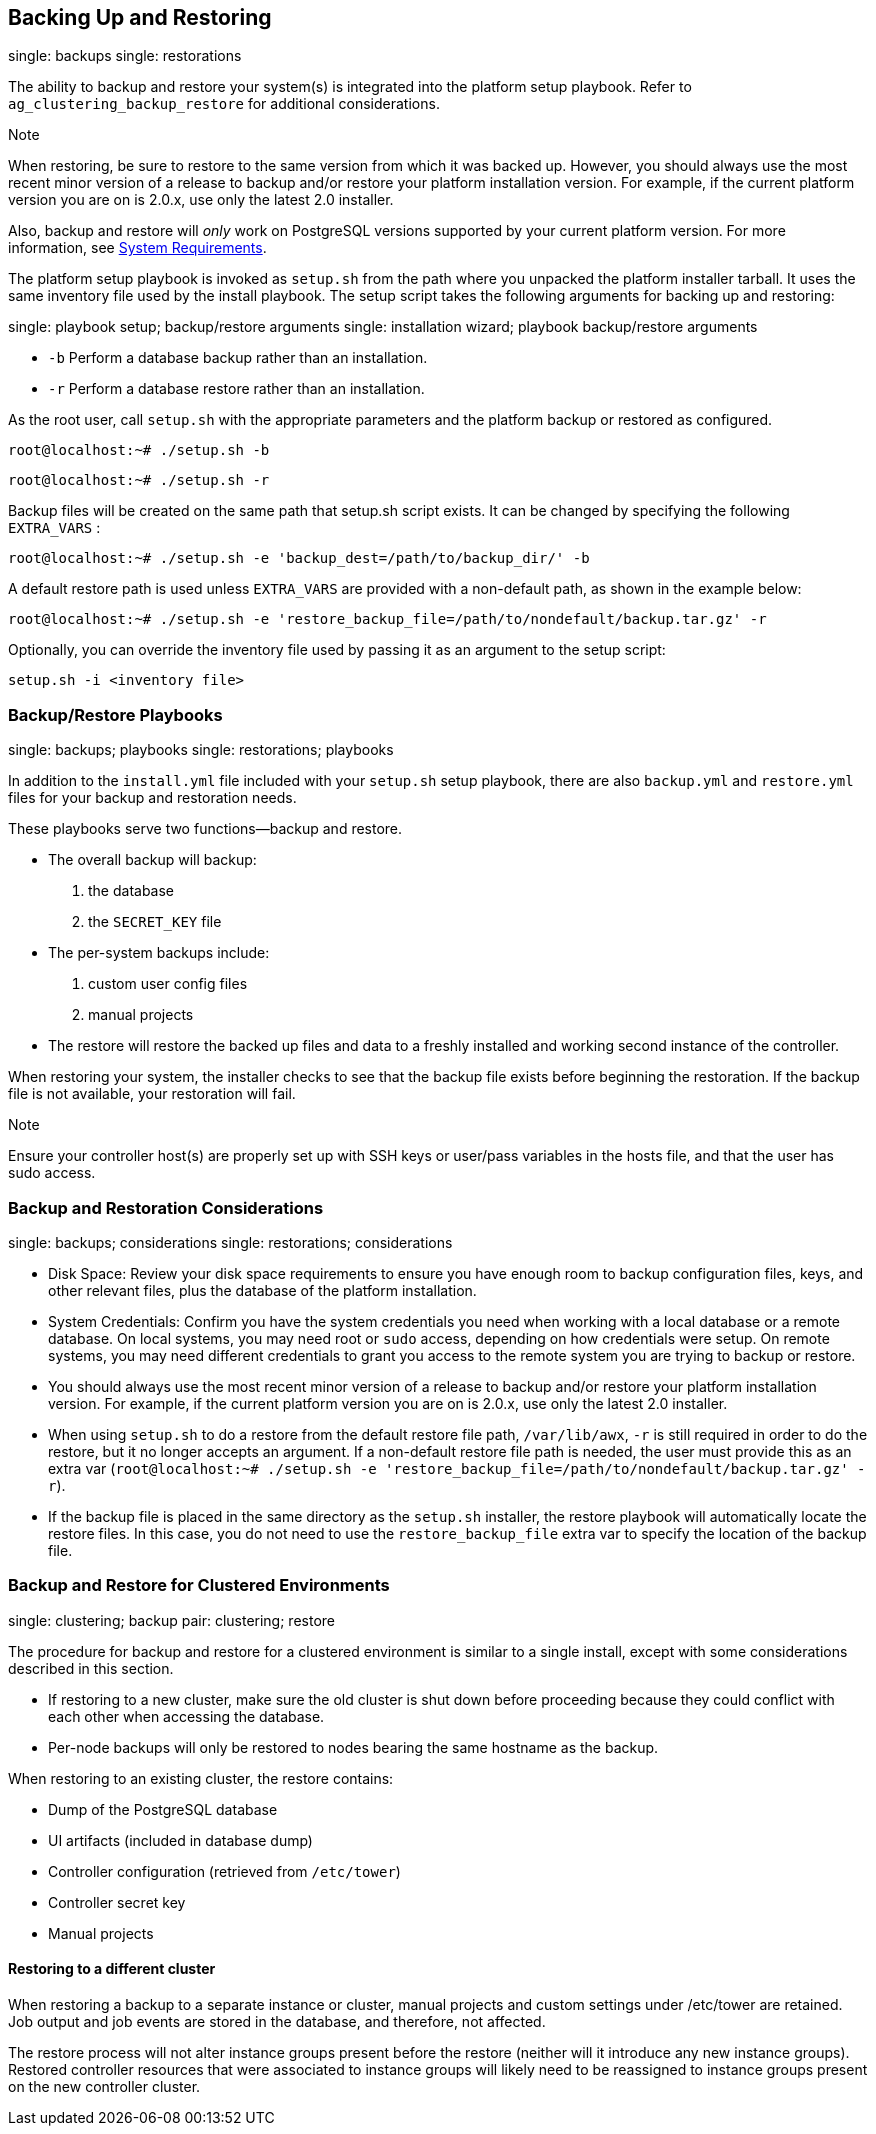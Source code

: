 [[ag_backup_restore]]
== Backing Up and Restoring

single: backups single: restorations

The ability to backup and restore your system(s) is integrated into the
platform setup playbook. Refer to `ag_clustering_backup_restore` for
additional considerations.

Note

When restoring, be sure to restore to the same version from which it was
backed up. However, you should always use the most recent minor version
of a release to backup and/or restore your platform installation
version. For example, if the current platform version you are on is
2.0.x, use only the latest 2.0 installer.

Also, backup and restore will _only_ work on PostgreSQL versions
supported by your current platform version. For more information, see
https://access.redhat.com/documentation/en-us/red_hat_ansible_automation_platform/2.0-ea/html-single/red_hat_ansible_automation_platform_installation_guide/index?lb_target=production#red_hat_ansible_automation_platform_system_requirements[System
Requirements].

The platform setup playbook is invoked as `setup.sh` from the path where
you unpacked the platform installer tarball. It uses the same inventory
file used by the install playbook. The setup script takes the following
arguments for backing up and restoring:

single: playbook setup; backup/restore arguments single: installation
wizard; playbook backup/restore arguments

* `-b` Perform a database backup rather than an installation.
* `-r` Perform a database restore rather than an installation.

As the root user, call `setup.sh` with the appropriate parameters and
the platform backup or restored as configured.

....
root@localhost:~# ./setup.sh -b
....

....
root@localhost:~# ./setup.sh -r
....

Backup files will be created on the same path that setup.sh script
exists. It can be changed by specifying the following `EXTRA_VARS` :

....
root@localhost:~# ./setup.sh -e 'backup_dest=/path/to/backup_dir/' -b
....

A default restore path is used unless `EXTRA_VARS` are provided with a
non-default path, as shown in the example below:

....
root@localhost:~# ./setup.sh -e 'restore_backup_file=/path/to/nondefault/backup.tar.gz' -r
....

Optionally, you can override the inventory file used by passing it as an
argument to the setup script:

....
setup.sh -i <inventory file>
....

=== Backup/Restore Playbooks

single: backups; playbooks single: restorations; playbooks

In addition to the `install.yml` file included with your `setup.sh`
setup playbook, there are also `backup.yml` and `restore.yml` files for
your backup and restoration needs.

These playbooks serve two functions--backup and restore.

* The overall backup will backup:
[arabic]
. the database
. the `SECRET_KEY` file
* The per-system backups include:
[arabic]
. custom user config files
. manual projects
* The restore will restore the backed up files and data to a freshly
installed and working second instance of the controller.

When restoring your system, the installer checks to see that the backup
file exists before beginning the restoration. If the backup file is not
available, your restoration will fail.

Note

Ensure your controller host(s) are properly set up with SSH keys or
user/pass variables in the hosts file, and that the user has sudo
access.

=== Backup and Restoration Considerations

single: backups; considerations single: restorations; considerations

* Disk Space: Review your disk space requirements to ensure you have
enough room to backup configuration files, keys, and other relevant
files, plus the database of the platform installation.
* System Credentials: Confirm you have the system credentials you need
when working with a local database or a remote database. On local
systems, you may need root or `sudo` access, depending on how
credentials were setup. On remote systems, you may need different
credentials to grant you access to the remote system you are trying to
backup or restore.
* You should always use the most recent minor version of a release to
backup and/or restore your platform installation version. For example,
if the current platform version you are on is 2.0.x, use only the latest
2.0 installer.
* When using `setup.sh` to do a restore from the default restore file
path, `/var/lib/awx`, `-r` is still required in order to do the restore,
but it no longer accepts an argument. If a non-default restore file path
is needed, the user must provide this as an extra var
(`root@localhost:~# ./setup.sh -e 'restore_backup_file=/path/to/nondefault/backup.tar.gz' -r`).
* If the backup file is placed in the same directory as the `setup.sh`
installer, the restore playbook will automatically locate the restore
files. In this case, you do not need to use the `restore_backup_file`
extra var to specify the location of the backup file.

[[ag_clustering_backup_restore]]
=== Backup and Restore for Clustered Environments

single: clustering; backup pair: clustering; restore

The procedure for backup and restore for a clustered environment is
similar to a single install, except with some considerations described
in this section.

* If restoring to a new cluster, make sure the old cluster is shut down
before proceeding because they could conflict with each other when
accessing the database.
* Per-node backups will only be restored to nodes bearing the same
hostname as the backup.

When restoring to an existing cluster, the restore contains:

* Dump of the PostgreSQL database
* UI artifacts (included in database dump)
* Controller configuration (retrieved from `/etc/tower`)
* Controller secret key
* Manual projects

[[ag_clustering_backup_restore_diff_cluster]]
==== Restoring to a different cluster

When restoring a backup to a separate instance or cluster, manual
projects and custom settings under /etc/tower are retained. Job output
and job events are stored in the database, and therefore, not affected.

The restore process will not alter instance groups present before the
restore (neither will it introduce any new instance groups). Restored
controller resources that were associated to instance groups will likely
need to be reassigned to instance groups present on the new controller
cluster.
